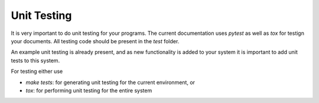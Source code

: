 Unit Testing
============

It is very important to do unit testing for your programs.
The current documentation uses `pytest` as well as `tox` 
for testign your documents. All testing code should be
present in the `test` folder. 

An example unit testing is already present, and as new functionality
is added to your system it is important to add unit tests to this
system. 

For testing either use 

- `make tests`: for generating unit testing for the current environment, or
- `tox`: for performing unit testing for the entire system


